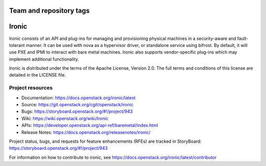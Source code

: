 ========================
Team and repository tags
========================

.. image:: https://governance.openstack.org/tc/badges/ironic.svg
    :target: https://governance.openstack.org/tc/reference/tags/index.html

.. Change things from this point on

======
Ironic
======

Ironic consists of an API and plug-ins for managing and provisioning
physical machines in a security-aware and fault-tolerant manner. It can be
used with nova as a hypervisor driver, or standalone service using bifrost.
By default, it will use PXE and IPMI to interact with bare metal machines.
Ironic also supports vendor-specific plug-ins which may implement additional
functionality.

Ironic is distributed under the terms of the Apache License, Version 2.0. The
full terms and conditions of this license are detailed in the LICENSE file.

Project resources
~~~~~~~~~~~~~~~~~

* Documentation: https://docs.openstack.org/ironic/latest
* Source: https://git.openstack.org/cgit/openstack/ironic
* Bugs: https://storyboard.openstack.org/#!/project/943
* Wiki: https://wiki.openstack.org/wiki/Ironic
* APIs: https://developer.openstack.org/api-ref/baremetal/index.html
* Release Notes: https://docs.openstack.org/releasenotes/ironic/

Project status, bugs, and requests for feature enhancements (RFEs) are tracked
in StoryBoard:
https://storyboard.openstack.org/#!/project/943

For information on how to contribute to ironic, see
https://docs.openstack.org/ironic/latest/contributor
